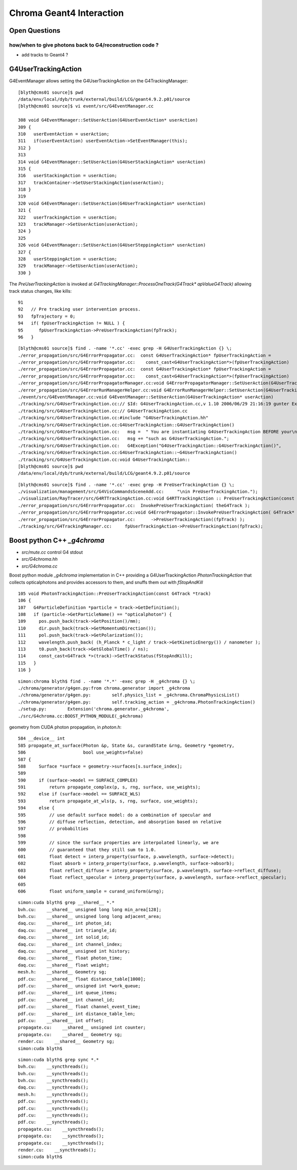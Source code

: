 Chroma Geant4 Interaction
==========================

Open Questions
----------------

how/when to give photons back to G4/reconstruction code ?
~~~~~~~~~~~~~~~~~~~~~~~~~~~~~~~~~~~~~~~~~~~~~~~~~~~~~~~~~~~

* add tracks to Geant4 ? 


G4UserTrackingAction
------------------------

G4EventManager allows setting the G4UserTrackingAction on the G4TrackingManager::

    [blyth@cms01 source]$ pwd
    /data/env/local/dyb/trunk/external/build/LCG/geant4.9.2.p01/source
    [blyth@cms01 source]$ vi event/src/G4EventManager.cc

    308 void G4EventManager::SetUserAction(G4UserEventAction* userAction)
    309 {   
    310   userEventAction = userAction;
    311   if(userEventAction) userEventAction->SetEventManager(this);
    312 }
    313 
    314 void G4EventManager::SetUserAction(G4UserStackingAction* userAction)
    315 {
    316   userStackingAction = userAction;
    317   trackContainer->SetUserStackingAction(userAction);
    318 }
    319 
    320 void G4EventManager::SetUserAction(G4UserTrackingAction* userAction)
    321 {     
    322   userTrackingAction = userAction;
    323   trackManager->SetUserAction(userAction);
    324 }
    325 
    326 void G4EventManager::SetUserAction(G4UserSteppingAction* userAction)
    327 {
    328   userSteppingAction = userAction;
    329   trackManager->SetUserAction(userAction);
    330 }


The  `PreUserTrackingAction` is invoked at `G4TrackingManager::ProcessOneTrack(G4Track* apValueG4Track)`  
allowing track status changes, like kills::

     91 
     92   // Pre tracking user intervention process.
     93   fpTrajectory = 0;
     94   if( fpUserTrackingAction != NULL ) {
     95      fpUserTrackingAction->PreUserTrackingAction(fpTrack);
     96   }

::

    [blyth@cms01 source]$ find . -name '*.cc' -exec grep -H G4UserTrackingAction {} \;
    ./error_propagation/src/G4ErrorPropagator.cc:  const G4UserTrackingAction* fpUserTrackingAction =
    ./error_propagation/src/G4ErrorPropagator.cc:    const_cast<G4UserTrackingAction*>(fpUserTrackingAction)
    ./error_propagation/src/G4ErrorPropagator.cc:  const G4UserTrackingAction* fpUserTrackingAction =
    ./error_propagation/src/G4ErrorPropagator.cc:    const_cast<G4UserTrackingAction*>(fpUserTrackingAction)
    ./error_propagation/src/G4ErrorPropagatorManager.cc:void G4ErrorPropagatorManager::SetUserAction(G4UserTrackingAction* userAction)
    ./error_propagation/src/G4ErrorRunManagerHelper.cc:void G4ErrorRunManagerHelper::SetUserAction(G4UserTrackingAction* userAction)
    ./event/src/G4EventManager.cc:void G4EventManager::SetUserAction(G4UserTrackingAction* userAction)
    ./tracking/src/G4UserTrackingAction.cc:// $Id: G4UserTrackingAction.cc,v 1.10 2006/06/29 21:16:19 gunter Exp $
    ./tracking/src/G4UserTrackingAction.cc:// G4UserTrackingAction.cc
    ./tracking/src/G4UserTrackingAction.cc:#include "G4UserTrackingAction.hh"
    ./tracking/src/G4UserTrackingAction.cc:G4UserTrackingAction::G4UserTrackingAction()
    ./tracking/src/G4UserTrackingAction.cc:   msg =  " You are instantiating G4UserTrackingAction BEFORE your\n";
    ./tracking/src/G4UserTrackingAction.cc:   msg += "such as G4UserTrackingAction.";
    ./tracking/src/G4UserTrackingAction.cc:   G4Exception("G4UserTrackingAction::G4UserTrackingAction()",
    ./tracking/src/G4UserTrackingAction.cc:G4UserTrackingAction::~G4UserTrackingAction()
    ./tracking/src/G4UserTrackingAction.cc:void G4UserTrackingAction::
    [blyth@cms01 source]$ pwd
    /data/env/local/dyb/trunk/external/build/LCG/geant4.9.2.p01/source


::

    [blyth@cms01 source]$ find . -name '*.cc' -exec grep -H PreUserTrackingAction {} \;
    ./visualization/management/src/G4VisCommandsSceneAdd.cc:     "\nin PreUserTrackingAction.");
    ./visualization/RayTracer/src/G4RTTrackingAction.cc:void G4RTTrackingAction :: PreUserTrackingAction(const G4Track*)
    ./error_propagation/src/G4ErrorPropagator.cc:  InvokePreUserTrackingAction( theG4Track );  
    ./error_propagation/src/G4ErrorPropagator.cc:void G4ErrorPropagator::InvokePreUserTrackingAction( G4Track* fpTrack )
    ./error_propagation/src/G4ErrorPropagator.cc:      ->PreUserTrackingAction((fpTrack) );
    ./tracking/src/G4TrackingManager.cc:     fpUserTrackingAction->PreUserTrackingAction(fpTrack);




Boost python C++ `_g4chroma`
-----------------------------

* `src/mute.cc` control G4 stdout
* `src/G4chroma.hh`
* `src/G4chroma.cc`

Boost python module `_g4chroma` implementation in C++ providing a G4UserTrackingAction *PhotonTrackingAction* 
that collects opticalphotons and provides accessors to them, and snuffs them out with *fStopAndKill* ::

    105 void PhotonTrackingAction::PreUserTrackingAction(const G4Track *track)
    106 {
    107   G4ParticleDefinition *particle = track->GetDefinition();
    108   if (particle->GetParticleName() == "opticalphoton") {
    109     pos.push_back(track->GetPosition()/mm);
    110     dir.push_back(track->GetMomentumDirection());
    111     pol.push_back(track->GetPolarization());
    112     wavelength.push_back( (h_Planck * c_light / track->GetKineticEnergy()) / nanometer );
    113     t0.push_back(track->GetGlobalTime() / ns);
    114     const_cast<G4Track *>(track)->SetTrackStatus(fStopAndKill);
    115   }
    116 }


::

    simon:chroma blyth$ find . -name '*.*' -exec grep -H _g4chroma {} \;
    ./chroma/generator/g4gen.py:from chroma.generator import _g4chroma
    ./chroma/generator/g4gen.py:        self.physics_list = _g4chroma.ChromaPhysicsList()
    ./chroma/generator/g4gen.py:        self.tracking_action = _g4chroma.PhotonTrackingAction()
    ./setup.py:        Extension('chroma.generator._g4chroma',
    ./src/G4chroma.cc:BOOST_PYTHON_MODULE(_g4chroma)



geometry from CUDA photon propagation, in `photon.h`::

    584 __device__ int
    585 propagate_at_surface(Photon &p, State &s, curandState &rng, Geometry *geometry,
    586                      bool use_weights=false)
    587 {
    588     Surface *surface = geometry->surfaces[s.surface_index];
    589 
    590     if (surface->model == SURFACE_COMPLEX)
    591         return propagate_complex(p, s, rng, surface, use_weights);
    592     else if (surface->model == SURFACE_WLS)
    593         return propagate_at_wls(p, s, rng, surface, use_weights);
    594     else {
    595         // use default surface model: do a combination of specular and
    596         // diffuse reflection, detection, and absorption based on relative
    597         // probabilties
    598 
    599         // since the surface properties are interpolated linearly, we are
    600         // guaranteed that they still sum to 1.0.
    601         float detect = interp_property(surface, p.wavelength, surface->detect);
    602         float absorb = interp_property(surface, p.wavelength, surface->absorb);
    603         float reflect_diffuse = interp_property(surface, p.wavelength, surface->reflect_diffuse);
    604         float reflect_specular = interp_property(surface, p.wavelength, surface->reflect_specular);
    605 
    606         float uniform_sample = curand_uniform(&rng);



::

    simon:cuda blyth$ grep __shared__ *.*
    bvh.cu:    __shared__ unsigned long long min_area[128];
    bvh.cu:    __shared__ unsigned long long adjacent_area;
    daq.cu:    __shared__ int photon_id;
    daq.cu:    __shared__ int triangle_id;
    daq.cu:    __shared__ int solid_id;
    daq.cu:    __shared__ int channel_index;
    daq.cu:    __shared__ unsigned int history;
    daq.cu:    __shared__ float photon_time;
    daq.cu:    __shared__ float weight;
    mesh.h:    __shared__ Geometry sg;
    pdf.cu:    __shared__ float distance_table[1000];
    pdf.cu:    __shared__ unsigned int *work_queue;
    pdf.cu:    __shared__ int queue_items;
    pdf.cu:    __shared__ int channel_id;
    pdf.cu:    __shared__ float channel_event_time;
    pdf.cu:    __shared__ int distance_table_len;
    pdf.cu:    __shared__ int offset;
    propagate.cu:    __shared__ unsigned int counter;
    propagate.cu:    __shared__ Geometry sg;
    render.cu:    __shared__ Geometry sg;
    simon:cuda blyth$ 


::

    simon:cuda blyth$ grep sync *.*      
    bvh.cu:    __syncthreads();
    bvh.cu:    __syncthreads();
    bvh.cu:    __syncthreads();
    daq.cu:    __syncthreads();
    mesh.h:    __syncthreads();
    pdf.cu:    __syncthreads();
    pdf.cu:    __syncthreads();
    pdf.cu:    __syncthreads();
    pdf.cu:    __syncthreads();
    propagate.cu:    __syncthreads();
    propagate.cu:    __syncthreads();
    propagate.cu:    __syncthreads();
    render.cu:    __syncthreads();
    simon:cuda blyth$ 



